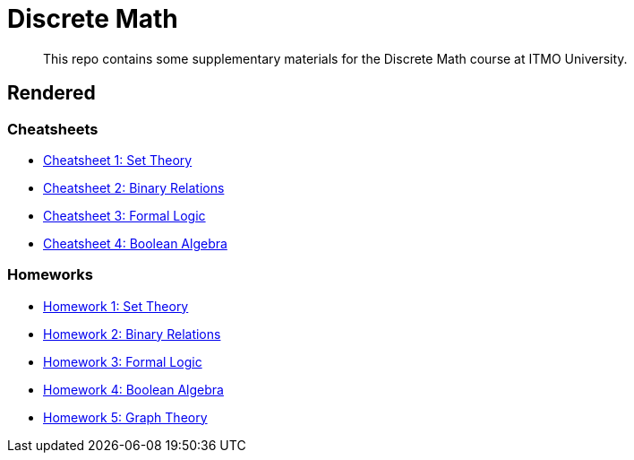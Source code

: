 = Discrete Math

> This repo contains some supplementary materials for the Discrete Math course at ITMO University.

== Rendered

:url-template: https://texlive2020.latexonline.cc/compile?git=https://github.com/Lipen/discrete-math-course&command=pdflatex&target=

=== Cheatsheets

- {url-template}cheat1.tex[Cheatsheet 1: Set Theory]
- {url-template}cheat2.tex[Cheatsheet 2: Binary Relations]
- {url-template}cheat3.tex[Cheatsheet 3: Formal Logic]
- {url-template}cheat4.tex[Cheatsheet 4: Boolean Algebra]

=== Homeworks

- {url-template}hw1.tex[Homework 1: Set Theory]
- {url-template}hw2.tex[Homework 2: Binary Relations]
- {url-template}hw3.tex[Homework 3: Formal Logic]
- {url-template}hw4.tex[Homework 4: Boolean Algebra]
- {url-template}hw5.tex[Homework 5: Graph Theory]
